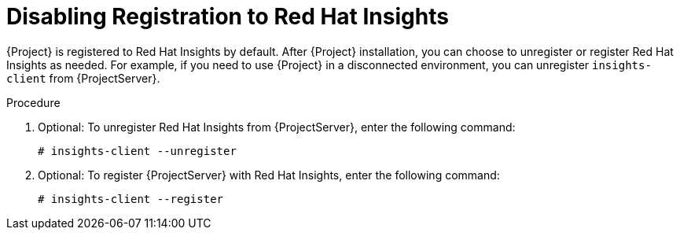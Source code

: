 [id='disabling-registration-with-insights_{context}']

= Disabling Registration to Red Hat Insights

{Project} is registered to Red Hat Insights by default. After {Project} installation, you can choose to unregister or register Red Hat Insights as needed. For example, if you need to use {Project} in a disconnected environment, you can unregister `insights-client` from {ProjectServer}. 

.Procedure

. Optional: To unregister Red Hat Insights from {ProjectServer}, enter the following command:
+
[options="nowrap" subs="+quotes,attributes"]
----
# insights-client --unregister
----

. Optional: To register {ProjectServer} with Red Hat Insights, enter the following command:
+
[options="nowrap" subs="+quotes,attributes"]
----
# insights-client --register
----
